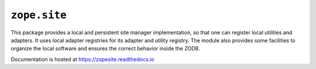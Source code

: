 ===============
 ``zope.site``
===============

.. image:: https://img.shields.io/pypi/v/zope.site.svg
        :target: https://pypi.python.org/pypi/zope.site/
        :alt: Latest release

.. image:: https://img.shields.io/pypi/pyversions/zope.site.svg
        :target: https://pypi.org/project/zope.site/
        :alt: Supported Python versions

.. image:: https://travis-ci.org/zopefoundation/zope.site.png?branch=master
        :target: https://travis-ci.org/zopefoundation/zope.site

.. image:: https://coveralls.io/repos/github/zopefoundation/zope.site/badge.svg?branch=master
        :target: https://coveralls.io/github/zopefoundation/zope.site?branch=master

.. image:: https://readthedocs.org/projects/zopesite/badge/?version=latest
        :target: httpl://zopesite.readthedocs.io/en/latest/
        :alt: Documentation Status


This package provides a local and persistent site manager
implementation, so that one can register local utilities and
adapters. It uses local adapter registries for its adapter and utility
registry. The module also provides some facilities to organize the
local software and ensures the correct behavior inside the ZODB.

Documentation is hosted at https://zopesite.readthedocs.io
